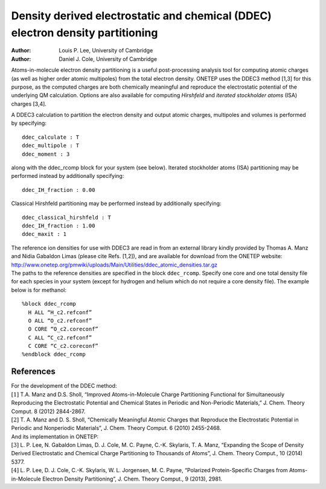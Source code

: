 ===============================================================================
Density derived electrostatic and chemical (DDEC) electron density partitioning
===============================================================================

:Author: Louis P. Lee, University of Cambridge
:Author: Daniel J. Cole, University of Cambridge

Atoms-in-molecule electron density partitioning is a useful
post-processing analysis tool for computing atomic charges (as well as
higher order atomic multipoles) from the total electron density. ONETEP
uses the DDEC3 method [1,3] for this purpose, as the computed charges
are both chemically meaningful and reproduce the electrostatic potential
of the underlying QM calculation. Options are also available for
computing *Hirshfeld* and *iterated stockholder atoms* (ISA) charges
[3,4].

A DDEC3 calculation to partition the electron density and output atomic
charges, multipoles and volumes is performed by specifying:

::

   ddec_calculate : T
   ddec_multipole : T
   ddec_moment : 3

along with the ddec\_rcomp block for your system (see below). Iterated
stockholder atoms (ISA) partitioning may be performed instead by
additionally specifying:

::

   ddec_IH_fraction : 0.00

Classical Hirshfeld partitioning may be performed instead by
additionally specifying:

::

   ddec_classical_hirshfeld : T
   ddec_IH_fraction : 1.00
   ddec_maxit : 1

| The reference ion densities for use with DDEC3 are read in from an
  external library kindly provided by Thomas A. Manz and Nidia Gabaldon
  Limas (please cite Refs. [1,2]), and are available for download from
  the ONETEP website:
| http://www.onetep.org/pmwiki/uploads/Main/Utilities/ddec\_atomic\_densities.tar.gz
| The paths to the reference densities are specified in the block
  ``ddec_rcomp``. Specify one core and one total density file for each
  species in your system (except for hydrogen and helium which do not
  require a core density file). The example below is for methanol:

::
  
   %block ddec_rcomp
     H ALL “H_c2.refconf”
     O ALL “O_c2.refconf”
     O CORE “O_c2.coreconf”
     C ALL “C_c2.refconf”
     C CORE “C_c2.coreconf”
   %endblock ddec_rcomp

References
==========

| For the development of the DDEC method:
| :math:`[1]` T.A. Manz and D.S. Sholl, “Improved Atoms-in-Molecule
  Charge Partitioning Functional for Simultaneously Reproducing the
  Electrostatic Potential and Chemical States in Periodic and
  Non-Periodic Materials,” J. Chem. Theory Comput. 8 (2012) 2844-2867.
| :math:`[2]` T. A. Manz and D. S. Sholl, “Chemically Meaningful Atomic
  Charges that Reproduce the Electrostatic Potential in Periodic and
  Nonperiodic Materials”, J. Chem. Theory Comput. 6 (2010) 2455-2468.
| And its implementation in ONETEP:
| :math:`[3]` L. P. Lee, N. Gabaldon Limas, D. J. Cole, M. C. Payne,
  C.-K. Skylaris, T. A. Manz, “Expanding the Scope of Density Derived
  Electrostatic and Chemical Charge Partitioning to Thousands of Atoms”,
  J. Chem. Theory Comput., 10 (2014) 5377.
| :math:`[4]` L. P. Lee, D. J. Cole, C.-K. Skylaris, W. L. Jorgensen, M.
  C. Payne, “Polarized Protein-Specific Charges from Atoms-in-Molecule
  Electron Density Partitioning”, J. Chem. Theory Comput., 9 (2013),
  2981.
